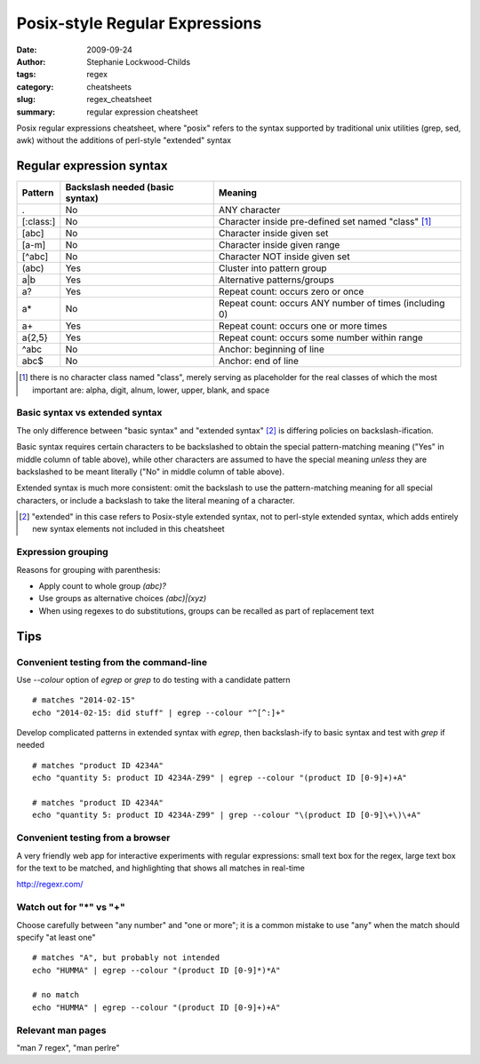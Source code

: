 Posix-style Regular Expressions
###############################

:date: 2009-09-24
:author: Stephanie Lockwood-Childs
:tags: regex
:category: cheatsheets
:slug: regex_cheatsheet
:summary: regular expression cheatsheet

Posix regular expressions cheatsheet, where "posix" refers to the syntax
supported by traditional unix utilities (grep, sed, awk) without the additions
of perl-style "extended" syntax

Regular expression syntax
=========================
  
============== ==================================  ========
    Pattern    Backslash needed (basic syntax)     Meaning
============== ==================================  ========
.              No                                  ANY character
[:class:]      No                                  Character inside pre-defined set named "class" [#]_
[abc]          No                                  Character inside given set
[a-m]          No                                  Character inside given range
[^abc]         No                                  Character NOT inside given set
(abc)          Yes                                 Cluster into pattern group
a|b            Yes                                 Alternative patterns/groups
a?             Yes                                 Repeat count: occurs zero or once
a*             No                                  Repeat count: occurs ANY number of times (including 0)
a+             Yes                                 Repeat count: occurs one or more times
a{2,5}         Yes                                 Repeat count: occurs some number within range
^abc           No                                  Anchor: beginning of line
abc$           No                                  Anchor: end of line
============== ==================================  ========
  
.. [#] there is no character class named "class", merely serving as placeholder for the real classes
       of which the most important are: alpha, digit, alnum, lower, upper, blank, and space

Basic syntax vs extended syntax
-------------------------------

The only difference between "basic syntax" and "extended syntax" [#]_ is
differing policies on backslash-ification.

Basic syntax requires certain characters to be backslashed to obtain the
special pattern-matching meaning ("Yes" in middle column of table above), while
other characters are assumed to have the special meaning *unless* they are
backslashed to be meant literally ("No" in middle column of table above).

Extended syntax is much more consistent: omit the backslash to use the
pattern-matching meaning for all special characters, or include a backslash to
take the literal meaning of a character.

.. [#] "extended" in this case refers to Posix-style extended syntax, not to perl-style extended syntax,
       which adds entirely new syntax elements not included in this cheatsheet
  
Expression grouping
-------------------

Reasons for grouping with parenthesis:

* Apply count to whole group *(abc)?*
* Use groups as alternative choices  *(abc)|(xyz)*
* When using regexes to do substitutions, groups can be recalled as part of replacement text
  
Tips
====

Convenient testing from the command-line
----------------------------------------

Use *--colour* option of *egrep* or *grep* to do testing with a candidate pattern

::

  # matches "2014-02-15"
  echo "2014-02-15: did stuff" | egrep --colour "^[^:]+"

Develop complicated patterns in extended syntax with *egrep*, then backslash-ify to basic
syntax and test with *grep* if needed

::

  # matches "product ID 4234A"
  echo "quantity 5: product ID 4234A-Z99" | egrep --colour "(product ID [0-9]+)+A"

  # matches "product ID 4234A"
  echo "quantity 5: product ID 4234A-Z99" | grep --colour "\(product ID [0-9]\+\)\+A"


Convenient testing from a browser
---------------------------------

A very friendly web app for interactive experiments with regular expressions:
small text box for the regex, large text box for the text to be matched,
and highlighting that shows all matches in real-time

http://regexr.com/

Watch out for "*" vs "+"
------------------------

Choose carefully between "any number" and "one or more"; it is a common mistake
to use "any" when the match should specify "at least one"

::

  # matches "A", but probably not intended
  echo "HUMMA" | egrep --colour "(product ID [0-9]*)*A"

  # no match
  echo "HUMMA" | egrep --colour "(product ID [0-9]+)+A"

Relevant man pages 
------------------

"man 7 regex", "man perlre"

